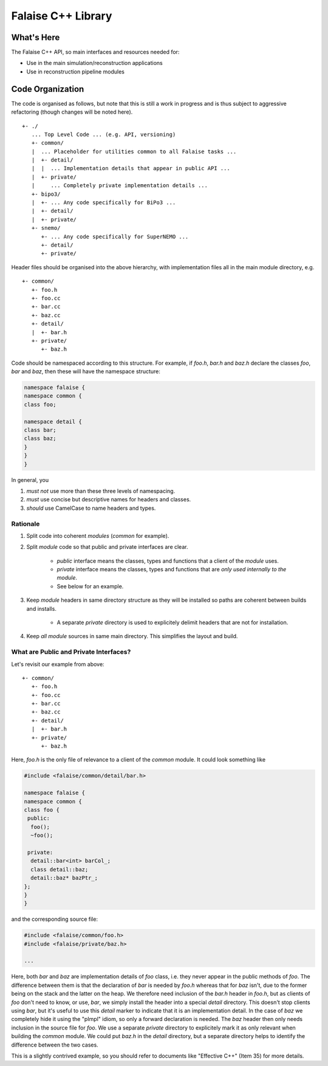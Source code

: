 ===================
Falaise C++ Library
===================

What's Here
===========

The Falaise C++ API, so main interfaces and resources needed for:

- Use in the main simulation/reconstruction applications
- Use in reconstruction pipeline modules

Code Organization
=================
The code is organised as follows, but note that this is still a work
in progress and is thus subject to aggressive refactoring (though
changes will be noted here).

::

    +- ./
       ... Top Level Code ... (e.g. API, versioning)
       +- common/
       |  ... Placeholder for utilities common to all Falaise tasks ...
       |  +- detail/
       |  |  ... Implementation details that appear in public API ...
       |  +- private/
       |     ... Completely private implementation details ...
       +- bipo3/
       |  +- ... Any code specifically for BiPo3 ...
       |  +- detail/
       |  +- private/
       +- snemo/
          +- ... Any code specifically for SuperNEMO ...
          +- detail/
          +- private/


Header files should be organised into the above hierarchy, with
implementation files all in the main module directory, e.g.

::

    +- common/
       +- foo.h
       +- foo.cc
       +- bar.cc
       +- baz.cc
       +- detail/
       |  +- bar.h
       +- private/
          +- baz.h

Code should be namespaced according to this structure. For example, if
`foo.h`, `bar.h` and `baz.h` declare the classes `foo`, `bar` and `baz`,
then these will have the namespace structure:

.. code:: cpp

    namespace falaise {
    namespace common {
    class foo;

    namespace detail {
    class bar;
    class baz;
    }
    }
    }

In general, you

1. *must not* use more than these three levels of namespacing.

2. *must* use concise but descriptive names for headers and classes.

3. *should* use CamelCase to name headers and types.


Rationale
---------

1. Split code into coherent *modules* (`common` for example).

2. Split *module* code so that public and private interfaces are clear.

    - *public* interface means the classes, types and functions that a
      client of the *module* uses.
    - *private* interface means the classes, types and functions that
      are *only used internally to the module*.
    - See below for an example.

3. Keep *module* headers in same directory structure as they will be
   installed so paths are coherent between builds and installs.

    - A separate *private* directory is used to explicitely delimit
      headers that are not for installation.

4. Keep *all* *module* sources in same main directory. This simplifies the
   layout and build.


What are Public and Private Interfaces?
---------------------------------------
Let's revisit our example from above:

::

    +- common/
       +- foo.h
       +- foo.cc
       +- bar.cc
       +- baz.cc
       +- detail/
       |  +- bar.h
       +- private/
          +- baz.h

Here, `foo.h` is the only file of relevance to a client of the `common`
module. It could look something like

.. code:: cpp

    #include <falaise/common/detail/bar.h>

    namespace falaise {
    namespace common {
    class foo {
     public:
      foo();
      ~foo();

     private:
      detail::bar<int> barCol_;
      class detail::baz;
      detail::baz* bazPtr_;
    };
    }
    }

and the corresponding source file:

.. code:: cpp

    #include <falaise/common/foo.h>
    #include <falaise/private/baz.h>

    ...

Here, both `bar` and `baz` are implementation details of `foo` class, i.e.
they never appear in the public methods of `foo`. The difference between
them is that the declaration of `bar` is needed by `foo.h` whereas that
for `baz` isn't, due to the former being on the stack and the latter on the
heap. We therefore need inclusion of the `bar.h` header in `foo.h`, but
as clients of `foo` don't need to know, or use, `bar`, we simply install
the header into a special `detail` directory. This doesn't stop clients
using `bar`, but it's useful to use this `detail` marker to indicate that
it is an implementation detail. In the case of `baz` we completely hide it
using the "pImpl" idiom, so only a forward declaration is needed. The
`baz` header then only needs inclusion in the source file for `foo`. We use
a separate `private` directory to explicitely mark it as only relevant when
building the `common` module. We could put `baz.h` in the `detail`
directory, but a separate directory helps to identify the difference
between the two cases.

This is a slightly contrived example, so you should refer to documents
like "Effective C++" (Item 35) for more details.

